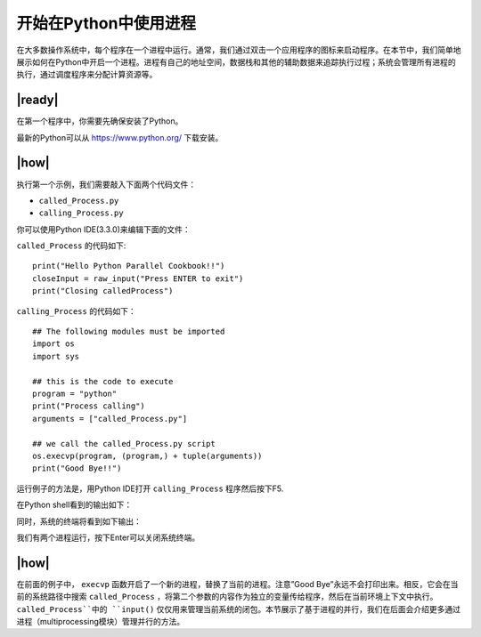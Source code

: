 开始在Python中使用进程
======================

在大多数操作系统中，每个程序在一个进程中运行。通常，我们通过双击一个应用程序的图标来启动程序。在本节中，我们简单地展示如何在Python中开启一个进程。进程有自己的地址空间，数据栈和其他的辅助数据来追踪执行过程；系统会管理所有进程的执行，通过调度程序来分配计算资源等。

|ready|
-------

在第一个程序中，你需要先确保安装了Python。

最新的Python可以从 https://www.python.org/ 下载安装。

|how|
-----

执行第一个示例，我们需要敲入下面两个代码文件：

- ``called_Process.py``
- ``calling_Process.py``

你可以使用Python IDE(3.3.0)来编辑下面的文件：

``called_Process`` 的代码如下: ::
    
    print("Hello Python Parallel Cookbook!!")
    closeInput = raw_input("Press ENTER to exit")
    print("Closing calledProcess")

``calling_Process`` 的代码如下： ::

        ## The following modules must be imported
        import os
        import sys

        ## this is the code to execute
        program = "python"
        print("Process calling")
        arguments = ["called_Process.py"]

        ## we call the called_Process.py script
        os.execvp(program, (program,) + tuple(arguments))
        print("Good Bye!!")

运行例子的方法是，用Python IDE打开 ``calling_Process`` 程序然后按下F5.

在Python shell看到的输出如下：

.. image:: ../images/Page-49-Image-3.png

同时，系统的终端将看到如下输出：

.. image:: ../images/Page-50-Image-4.png

我们有两个进程运行，按下Enter可以关闭系统终端。

|how|
-----

在前面的例子中， ``execvp`` 函数开启了一个新的进程，替换了当前的进程。注意”Good Bye”永远不会打印出来。相反，它会在当前的系统路径中搜索 ``called_Process`` ，将第二个参数的内容作为独立的变量传给程序，然后在当前环境上下文中执行。``called_Process``中的 ``input()`` 仅仅用来管理当前系统的闭包。本节展示了基于进程的并行，我们在后面会介绍更多通过进程（multiprocessing模块）管理并行的方法。
